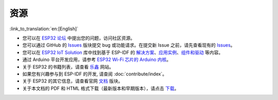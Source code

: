 ****
资源
****
:link_to_translation:`en:[English]`

* 您可以在 `ESP32 论坛 <https://esp32.com/>`_ 中提出您的问题，访问社区资源。

* 您可以通过 GitHub 的 `Issues <https://github.com/espressif/esp-idf/issues>`_  版块提交 bug 或功能请求。在提交新 Issue 之前，请先查看现有的 `Issues <https://github.com/espressif/esp-idf/issues>`_。

* 您可以在 `ESP32 IoT Solution <https://github.com/espressif/esp-iot-solution>`_ 库中找到基于 ESP-IDF 的 `解决方案 <https://github.com/espressif/esp-iot-solution#solutions>`_、`应用实例 <https://github.com/espressif/esp-iot-solution#esp32-iot-example-list>`_、`组件和驱动 <https://github.com/espressif/esp-iot-solution#components>`_ 等内容。

* 通过 Arduino 平台开发应用，请参考 `ESP32 Wi-Fi 芯片的 Arduino 内核 <https://github.com/espressif/arduino-esp32#readme>`_。

* 关于 ESP32 的书籍列表，请查看 `乐鑫 <https://www.espressif.com/zh-hans/support/iot-college/books-new>`_ 网站。

* 如果您有兴趣参与到 ESP-IDF 的开发, 请查阅 :doc:`contribute/index`。

* 关于 ESP32 的其它信息，请查看官网 `文档 <https://espressif.com/zh-hans/support/download/documents>`_ 版块。

* 关于本文档的 PDF 和 HTML 格式下载（最新版本和早期版本），请点击 `下载 <https://readthedocs.com/projects/espressif-esp-idf/downloads/>`_。
